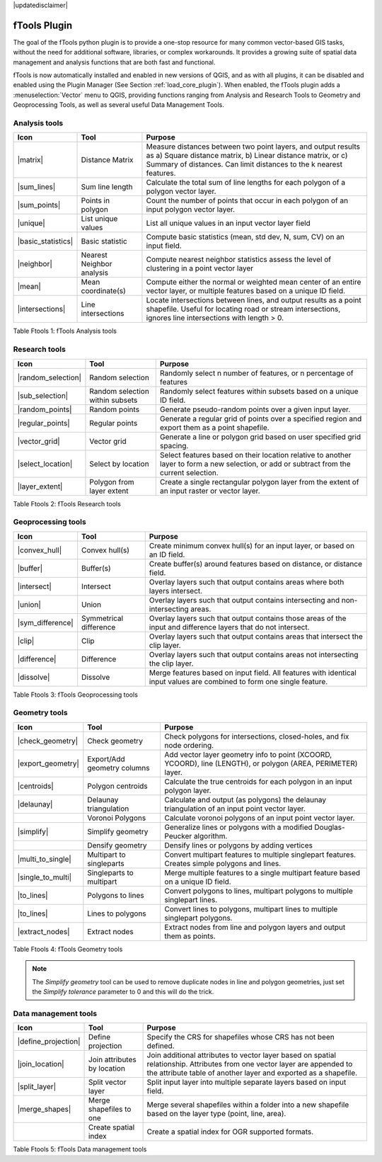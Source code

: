 |updatedisclaimer|

.. comment out this Section (by putting '|updatedisclaimer|' on top) if file is not uptodate with release

.. _ftools:

fTools Plugin
=============

The goal of the fTools python plugin is to provide a one-stop resource for many
common vector-based GIS tasks, without the need for additional software,
libraries, or complex workarounds. It provides a growing suite of spatial data
management and analysis functions that are both fast and functional.

fTools is now automatically installed and enabled in new versions of QGIS, and
as with all plugins, it can be disabled and enabled using the Plugin Manager
(See Section :ref:`load_core_plugin`). When enabled, the fTools plugin adds a
:menuselection:`Vector` menu to QGIS, providing functions ranging from Analysis
and Research Tools to Geometry and Geoprocessing Tools, as well as several useful
Data Management Tools.

.. _`ftools_function`:

.. index::
   single:Analysis tools

.. _table_ftools_1:

Analysis tools
..............
+---------------------+-----------------+--------------------------------------+
| **Icon**            | **Tool**        | **Purpose**                          |
+=====================+=================+======================================+
| |matrix|            | Distance Matrix | Measure distances between two point  |
|                     |                 | layers, and output results as a)     |
|                     |                 | Square distance matrix, b) Linear    |
|                     |                 | distance matrix, or c) Summary of    |
|                     |                 | distances. Can limit distances to    |
|                     |                 | the k nearest features.              |
+---------------------+-----------------+--------------------------------------+
| |sum_lines|         | Sum line length | Calculate the total sum of line      |
|                     |                 | lengths for each polygon of a polygon|
|                     |                 | vector layer.                        |
+---------------------+-----------------+--------------------------------------+
| |sum_points|        | Points in       | Count the number of points that occur|
|                     | polygon         | in each polygon of an input polygon  |
|                     |                 | vector layer.                        |
+---------------------+-----------------+--------------------------------------+
| |unique|            | List unique     | List all unique values in an input   |
|                     | values          | vector layer field                   |
+---------------------+-----------------+--------------------------------------+
| |basic_statistics|  | Basic statistic | Compute basic statistics (mean, std  |
|                     |                 | dev, N, sum, CV) on an input field.  |
+---------------------+-----------------+--------------------------------------+
| |neighbor|          | Nearest         | Compute nearest neighbor statistics  |
|                     | Neighbor        | assess the level of clustering in a  |
|                     | analysis        | point vector layer                   |
+---------------------+-----------------+--------------------------------------+
| |mean|              | Mean            | Compute either the normal or         |
|                     | coordinate(s)   | weighted mean center of an entire    |
|                     |                 | vector layer, or multiple features   |
|                     |                 | based on a unique ID field.          |
+---------------------+-----------------+--------------------------------------+
| |intersections|     | Line            | Locate intersections between lines,  |
|                     | intersections   | and output results as a point        |
|                     |                 | shapefile.  Useful for locating road |
|                     |                 | or stream intersections, ignores     |
|                     |                 | line intersections with length > 0.  |
+---------------------+-----------------+--------------------------------------+

Table Ftools 1: fTools Analysis tools

.. index::
   single:Research tools


Research tools
..............
+---------------------+-----------------+--------------------------------------+
| **Icon**            | **Tool**        | **Purpose**                          |
+=====================+=================+======================================+
| |random_selection|  | Random selection| Randomly select n number of          |
|                     |                 | features, or n percentage of features|
+---------------------+-----------------+--------------------------------------+
| |sub_selection|     | Random selection| Randomly select features within      |
|                     | within subsets  | subsets based on a unique ID field.  |
+---------------------+-----------------+--------------------------------------+
| |random_points|     | Random points   | Generate pseudo-random points over a |
|                     |                 | given input layer.                   |
+---------------------+-----------------+--------------------------------------+
| |regular_points|    | Regular points  | Generate a regular grid of points    |
|                     |                 | over a specified region and export   |
|                     |                 | them as a point shapefile.           |
+---------------------+-----------------+--------------------------------------+
| |vector_grid|       | Vector grid     | Generate a line or polygon grid      |
|                     |                 | based on user specified grid spacing.|
+---------------------+-----------------+--------------------------------------+
| |select_location|   | Select by       | Select features based on their       |
|                     | location        | location relative to another layer   |
|                     |                 | to form a new selection, or add or   |
|                     |                 | subtract from the current selection. |
+---------------------+-----------------+--------------------------------------+
| |layer_extent|      | Polygon from    | Create a single rectangular          |
|                     | layer extent    | polygon layer from the extent of an  |
|                     |                 | input raster or vector layer.        |
+---------------------+-----------------+--------------------------------------+

Table Ftools 2: fTools Research tools

Geoprocessing tools
...................
+---------------------+-----------------+--------------------------------------+
| **Icon**            | **Tool**        | **Purpose**                          |
+=====================+=================+======================================+
| |convex_hull|       | Convex hull(s)  | Create minimum convex hull(s) for an |
|                     |                 | input layer, or based on an ID field.|
+---------------------+-----------------+--------------------------------------+
| |buffer|            | Buffer(s)       | Create buffer(s) around features     |
|                     |                 | based on distance, or distance field.|
+---------------------+-----------------+--------------------------------------+
| |intersect|         | Intersect       | Overlay layers such that output      |
|                     |                 | contains areas where both layers     |
|                     |                 | intersect.                           |
+---------------------+-----------------+--------------------------------------+
| |union|             | Union           | Overlay layers such that output      |
|                     |                 | contains intersecting and            |
|                     |                 | non-intersecting areas.              |
+---------------------+-----------------+--------------------------------------+
| |sym_difference|    | Symmetrical     | Overlay layers such that output      |
|                     | difference      | contains those areas of the input    |
|                     |                 | and difference layers that do not    |
|                     |                 | intersect.                           |
+---------------------+-----------------+--------------------------------------+
| |clip|              | Clip            | Overlay layers such that output      |
|                     |                 | contains areas that intersect the    |
|                     |                 | clip layer.                          |
+---------------------+-----------------+--------------------------------------+
| |difference|        | Difference      | Overlay layers such that output      |
|                     |                 | contains areas not intersecting the  |
|                     |                 | clip layer.                          |
+---------------------+-----------------+--------------------------------------+
| |dissolve|          | Dissolve        | Merge features based on input field. |
|                     |                 | All features with identical input    |
|                     |                 | values are combined to form one      |
|                     |                 | single feature.                      |
+---------------------+-----------------+--------------------------------------+

Table Ftools 3: fTools Geoprocessing tools

Geometry tools
..............
+---------------------+-----------------+--------------------------------------+
| **Icon**            | **Tool**        | **Purpose**                          |
+=====================+=================+======================================+
| |check_geometry|    | Check geometry  | Check polygons for intersections,    |
|                     |                 | closed-holes, and fix node ordering. |
+---------------------+-----------------+--------------------------------------+
| |export_geometry|   | Export/Add      | Add vector layer geometry info to    |
|                     | geometry columns| point (XCOORD, YCOORD), line         |
|                     |                 | (LENGTH), or polygon (AREA,          |
|                     |                 | PERIMETER) layer.                    |
+---------------------+-----------------+--------------------------------------+
| |centroids|         | Polygon         | Calculate the true centroids for     |
|                     | centroids       | each polygon in an input polygon     |
|                     |                 | layer.                               |
+---------------------+-----------------+--------------------------------------+
| |delaunay|          | Delaunay        | Calculate and output (as polygons)   |
|                     | triangulation   | the delaunay triangulation of an     |
|                     |                 | input point vector layer.            |
+---------------------+-----------------+--------------------------------------+
|                     | Voronoi Polygons| Calculate voronoi polygons of an     |
|                     |                 | input point vector layer.            |
+---------------------+-----------------+--------------------------------------+
| |simplify|          | Simplify        | Generalize lines or polygons with a  |
|                     | geometry        | modified Douglas-Peucker algorithm.  |
+---------------------+-----------------+--------------------------------------+
|                     | Densify         | Densify lines or polygons by adding  |
|                     | geometry        | vertices                             |
+---------------------+-----------------+--------------------------------------+
| |multi_to_single|   | Multipart to    | Convert multipart features to        |
|                     | singleparts     | multiple singlepart features.        |
|                     |                 | Creates simple polygons and lines.   |
+---------------------+-----------------+--------------------------------------+
| |single_to_multi|   | Singleparts to  | Merge multiple features to a single  |
|                     | multipart       | multipart feature based on a unique  |
|                     |                 | ID field.                            |
+---------------------+-----------------+--------------------------------------+
| |to_lines|          | Polygons to     | Convert polygons to lines, multipart |
|                     | lines           | polygons to multiple singlepart      |
|                     |                 | lines.                               |
+---------------------+-----------------+--------------------------------------+
| |to_lines|          | Lines to        | Convert lines to polygons, multipart |
|                     | polygons        | lines to multiple singlepart         |
|                     |                 | polygons.                            |
+---------------------+-----------------+--------------------------------------+
| |extract_nodes|     | Extract nodes   | Extract nodes from line and polygon  |
|                     |                 | layers and output them as points.    |
+---------------------+-----------------+--------------------------------------+

Table Ftools 4: fTools Geometry tools

.. note::

   The *Simplify geometry* tool can be used to remove duplicate nodes in line and
   polygon geometries, just set the *Simplify tolerance* parameter to 0 and this
   will do the trick.

.. _table_ftools_5:

Data management tools
.....................
+---------------------+-----------------+--------------------------------------+
| **Icon**            | **Tool**        | **Purpose**                          |
+=====================+=================+======================================+
| |define_projection| | Define          | Specify the CRS for shapefiles whose |
|                     | projection      | CRS has not been defined.            |
+---------------------+-----------------+--------------------------------------+
| |join_location|     | Join attributes | Join additional attributes to vector |
|                     | by location     | layer based on spatial relationship. |
|                     |                 | Attributes from one vector layer are |
|                     |                 | appended to the attribute table of   |
|                     |                 | another layer and exported as a      |
|                     |                 | shapefile.                           |
+---------------------+-----------------+--------------------------------------+
| |split_layer|       | Split vector    | Split input layer into multiple      |
|                     | layer           | separate layers based on input field.|
+---------------------+-----------------+--------------------------------------+
| |merge_shapes|      | Merge shapefiles| Merge several shapefiles within a    |
|                     | to one          | folder into a new shapefile based on |
|                     |                 | the layer type (point, line, area).  |
+---------------------+-----------------+--------------------------------------+
|                     | Create spatial  | Create a spatial index for OGR       |
|                     | index           | supported formats.                   |
+---------------------+-----------------+--------------------------------------+

Table Ftools 5: fTools Data management tools
